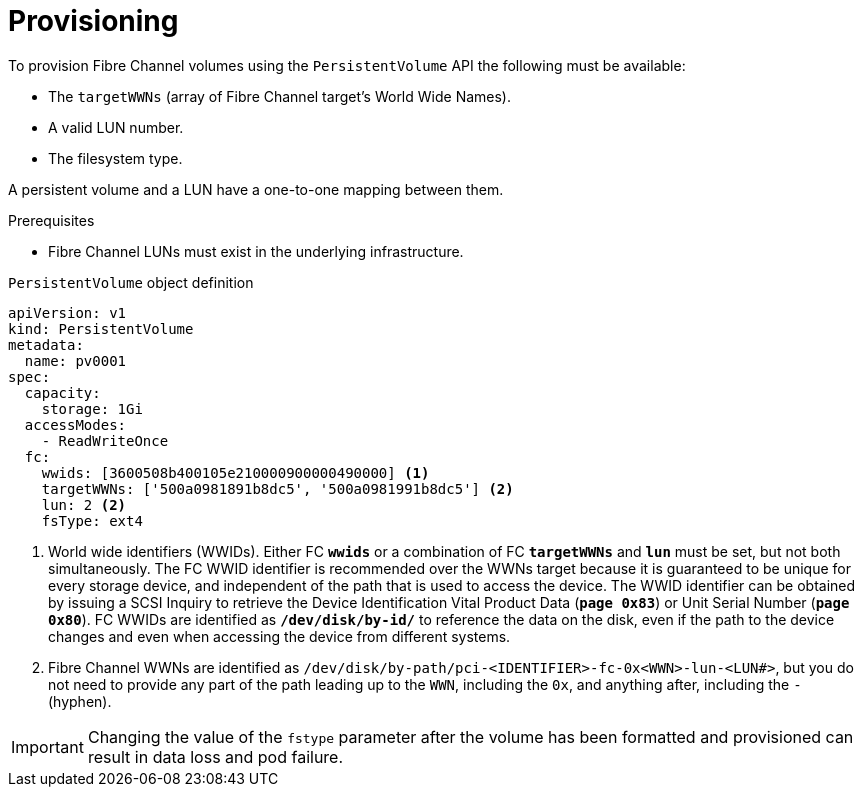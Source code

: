 // Module included in the following assemblies:
//
// * storage/persistent_storage/persistent-storage-fibre.adoc

[id="provisioning-fibre_{context}"]
= Provisioning

To provision Fibre Channel volumes using the `PersistentVolume` API
the following must be available:

* The `targetWWNs` (array of Fibre Channel target's World Wide
Names).
* A valid LUN number.
* The filesystem type.

A persistent volume and a LUN have a one-to-one mapping between them.

.Prerequisites

* Fibre Channel LUNs must exist in the underlying infrastructure.

.`PersistentVolume` object definition

[source,yaml]
----
apiVersion: v1
kind: PersistentVolume
metadata:
  name: pv0001
spec:
  capacity:
    storage: 1Gi
  accessModes:
    - ReadWriteOnce
  fc:
    wwids: [3600508b400105e210000900000490000] <1>
    targetWWNs: ['500a0981891b8dc5', '500a0981991b8dc5'] <2>
    lun: 2 <2>
    fsType: ext4
----
<1> World wide identifiers (WWIDs). Either FC `*wwids*` or a combination of FC `*targetWWNs*` and `*lun*` must be set, but not both simultaneously. The FC WWID identifier is recommended over the WWNs target because it is guaranteed to be unique for every storage device, and independent of the path that is used to access the device. The WWID identifier can be obtained by issuing a SCSI Inquiry to retrieve the Device Identification Vital Product Data (`*page 0x83*`) or Unit Serial Number (`*page 0x80*`). FC WWIDs are identified as `*/dev/disk/by-id/*` to reference the data on the disk, even if the path to the device changes and even when accessing the device from different systems.
<2> Fibre Channel WWNs are identified as
`/dev/disk/by-path/pci-<IDENTIFIER>-fc-0x<WWN>-lun-<LUN#>`,
but you do not need to provide any part of the path leading up to the `WWN`,
including the `0x`, and anything after, including the `-` (hyphen).

[IMPORTANT]
====
Changing the value of the `fstype` parameter after the volume has been
formatted and provisioned can result in data loss and pod failure.
====
